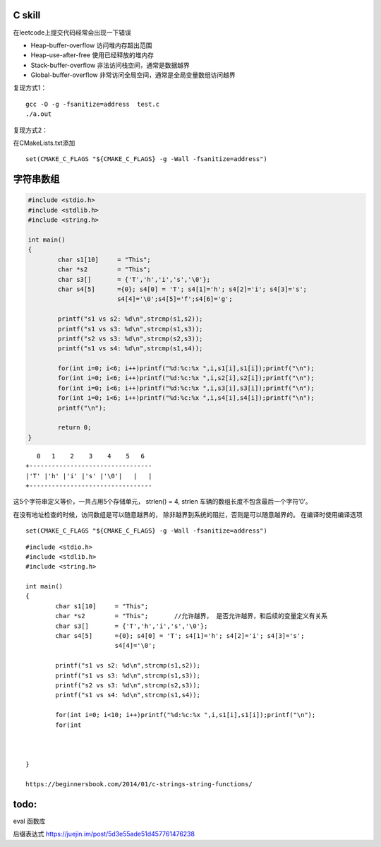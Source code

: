 C skill
=======

在leetcode上提交代码经常会出现一下错误

-  Heap-buffer-overflow 访问堆内存超出范围
-  Heap-use-after-free 使用已经释放的堆内存
-  Stack-buffer-overflow 非法访问栈空间，通常是数据越界
-  Global-buffer-overflow 非常访问全局空间，通常是全局变量数组访问越界

复现方式1：

::

   gcc -O -g -fsanitize=address  test.c
   ./a.out

复现方式2：

在CMakeLists.txt添加

::

   set(CMAKE_C_FLAGS "${CMAKE_C_FLAGS} -g -Wall -fsanitize=address")

字符串数组
==========

.. code:: c

   #include <stdio.h>
   #include <stdlib.h>
   #include <string.h>

   int main()
   {
           char s1[10]     = "This";
           char *s2        = "This";
           char s3[]       = {'T','h','i','s','\0'};
           char s4[5]      ={0}; s4[0] = 'T'; s4[1]='h'; s4[2]='i'; s4[3]='s';
                           s4[4]='\0';s4[5]='f';s4[6]='g';

           printf("s1 vs s2: %d\n",strcmp(s1,s2));
           printf("s1 vs s3: %d\n",strcmp(s1,s3));
           printf("s2 vs s3: %d\n",strcmp(s2,s3));
           printf("s1 vs s4: %d\n",strcmp(s1,s4));

           for(int i=0; i<6; i++)printf("%d:%c:%x ",i,s1[i],s1[i]);printf("\n");
           for(int i=0; i<6; i++)printf("%d:%c:%x ",i,s2[i],s2[i]);printf("\n");
           for(int i=0; i<6; i++)printf("%d:%c:%x ",i,s3[i],s3[i]);printf("\n");
           for(int i=0; i<6; i++)printf("%d:%c:%x ",i,s4[i],s4[i]);printf("\n");
           printf("\n");

           return 0;
   }

::

      0   1    2    3    4    5   6
   +---------------------------------
   |'T' |'h' |'i' |'s' |'\0'|   |   |
   +---------------------------------

这5个字符串定义等价，一共占用5个存储单元， strlen() = 4, strlen
车辆的数组长度不包含最后一个字符’\0’。

在没有地址检查的时候，访问数组是可以随意越界的，
除非越界到系统的阻拦，否则是可以随意越界的。 在编译时使用编译选项

::

   set(CMAKE_C_FLAGS "${CMAKE_C_FLAGS} -g -Wall -fsanitize=address")

::

   #include <stdio.h>
   #include <stdlib.h>
   #include <string.h>

   int main()
   {
           char s1[10]     = "This";
           char *s2        = "This";       //允许越界， 是否允许越界，和后续的变量定义有关系
           char s3[]       = {'T','h','i','s','\0'};
           char s4[5]      ={0}; s4[0] = 'T'; s4[1]='h'; s4[2]='i'; s4[3]='s';
                           s4[4]='\0';

           printf("s1 vs s2: %d\n",strcmp(s1,s2));
           printf("s1 vs s3: %d\n",strcmp(s1,s3));
           printf("s2 vs s3: %d\n",strcmp(s2,s3));
           printf("s1 vs s4: %d\n",strcmp(s1,s4));

           for(int i=0; i<10; i++)printf("%d:%c:%x ",i,s1[i],s1[i]);printf("\n");
           for(int
           
           
         
   }

   https://beginnersbook.com/2014/01/c-strings-string-functions/

todo:
=====

eval 函数库

后缀表达式 https://juejin.im/post/5d3e55ade51d457761476238
